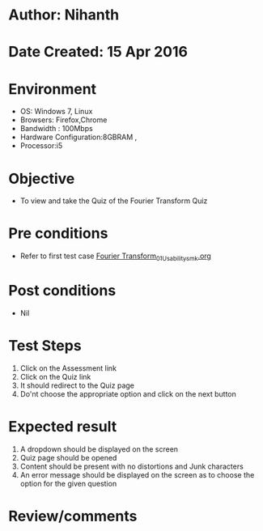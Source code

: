 * Author: Nihanth
* Date Created: 15 Apr 2016
* Environment
  - OS: Windows 7, Linux
  - Browsers: Firefox,Chrome
  - Bandwidth : 100Mbps
  - Hardware Configuration:8GBRAM , 
  - Processor:i5

* Objective
  - To view and take the Quiz of the Fourier Transform Quiz

* Pre conditions
  - Refer to first test case [[https://github.com/Virtual-Labs/image-processing-iiith/blob/master/test-cases/integration_test-cases/Fourier Transform/Fourier Transform_01_Usability_smk.org][Fourier Transform_01_Usability_smk.org]]

* Post conditions
  - Nil
* Test Steps
  1. Click on the Assessment link 
  2. Click on the Quiz link
  3. It should redirect to the Quiz page
  4. Do'nt choose the appropriate option and click on the next button

* Expected result
  1. A dropdown should be displayed on the screen
  2. Quiz page should be opened
  3. Content should be present with no distortions and Junk characters
  4. An error message should be displayed on the screen as to choose the option for the given question

* Review/comments


